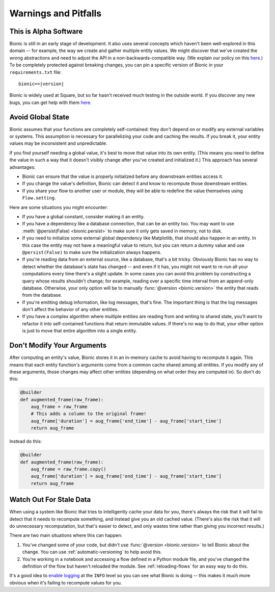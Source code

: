 =====================
Warnings and Pitfalls
=====================

This is Alpha Software
----------------------

Bionic is still in an early stage of development.  It also uses several
concepts which haven't been well-explored in this domain -- for example, the
way we create and gather multiple entity values.  We might discover that we've
created the wrong abstractions and need to adjust the API in a
non-backwards-compatible way. (We explain our policy on this `here
<release-notes.rst#versioning-scheme>`_.) To be completely protected against breaking
changes, you can pin a specific version of Bionic in your ``requirements.txt`` file:

.. parsed-literal::

    bionic==\ |version|

Bionic is widely used at Square, but so far hasn't received much testing in the outside
world. If you discover any new bugs, you can get help with them `here <get-help.rst>`_.

Avoid Global State
------------------

Bionic assumes that your functions are completely self-contained: they don't
depend on or modify any external variables or systems.  This assumption is
necessary for parallelizing your code and caching the results.  If you break
it, your entity values may be inconsistent and unpredictable.

If you find yourself needing a global value, it's best to move that value into
its own entity.  (This means you need to define the value in such a way that it
doesn't visibly change after you've created and initialized it.)  This approach
has several advantages:

* Bionic can ensure that the value is properly initialized before any
  downstream entities access it.
* If you change the value's definition, Bionic can detect it and know to
  recompute those downstream entities.
* If you share your flow to another user or module, they will be able to
  redefine the value themselves using ``Flow.setting``.

Here are some situations you might encounter:

* If you have a global constant, consider making it an entity.
* If you have a dependency like a database connection, that can be an entity
  too.  You may want to use :meth:`@persist(False) <bionic.persist>` to make
  sure it only gets saved in memory, not to disk.
* If you need to initialize some external global dependency like Matplotlib,
  that should also happen in an entity.  In this case the entity may not have a
  meaningful value to return, but you can return a dummy value and use
  ``@persist(False)`` to make sure the initialization always happens.
* If you're reading data from an external source, like a database, that's a bit
  tricky.  Obviously Bionic has no way to detect whether the database's state
  has changed -- and even if it has, you might not want to re-run all your
  computations every time there's a slight update.  In some cases you can avoid
  this problem by constructing a query whose results shouldn't change; for
  example, reading over a specific time interval from an append-only database.
  Otherwise, your only option will be to manually :func:`@version
  <bionic.version>` the entity that reads from the database.
* If you're emitting debug information, like log messages, that's fine.  The
  important thing is that the log messages don't affect the behavior of any
  other entities.
* If you have a complex algorithm where multiple entities are reading from and
  writing to shared state, you'll want to refactor it into self-contained
  functions that return immutable values.  If there's no way to do that, your
  other option is just to move that entire algorithm into a single entity.

Don't Modify Your Arguments
---------------------------

After computing an entity's value, Bionic stores it in an in-memory cache to
avoid having to recompute it again.  This means that each entity function's
arguments come from a common cache shared among all entities.  If you modify
any of these arguments, those changes may affect other entities (depending on
what order they are computed in).  So don't do this:

.. code-block:: python

    @builder
    def augmented_frame(raw_frame):
        aug_frame = raw_frame
        # This adds a column to the original frame!
        aug_frame['duration'] = aug_frame['end_time'] - aug_frame['start_time']
        return aug_frame

Instead do this:

.. code-block:: python

    @builder
    def augmented_frame(raw_frame):
        aug_frame = raw_frame.copy()
        aug_frame['duration'] = aug_frame['end_time'] - aug_frame['start_time']
        return aug_frame

Watch Out For Stale Data
------------------------

When using a system like Bionic that tries to intelligently cache your data
for you, there's always the risk that it will fail to detect that it needs to
recompute something, and instead give you an old cached value.  (There's also
the risk that it will do unnecessary recomputation, but that's easier to
detect, and only wastes time rather than giving you incorrect results.)

There are two main situations where this can happen:

1. You've changed some of your code, but didn't use :func:`@version
   <bionic.version>` to tell Bionic about the change. You can use
   :ref:`automatic-versioning` to help avoid this.

2. You're working in a notebook and accessing a flow defined in a Python module
   file, and you've changed the definition of the flow but haven't reloaded the
   module.  See :ref:`reloading-flows` for an easy way to do this.

It's a good idea to `enable logging <concepts.rst#logging>`_ at the ``INFO`` level so you
can see what Bionic is doing -- this makes it much more obvious when it's
failing to recompute values for you.
